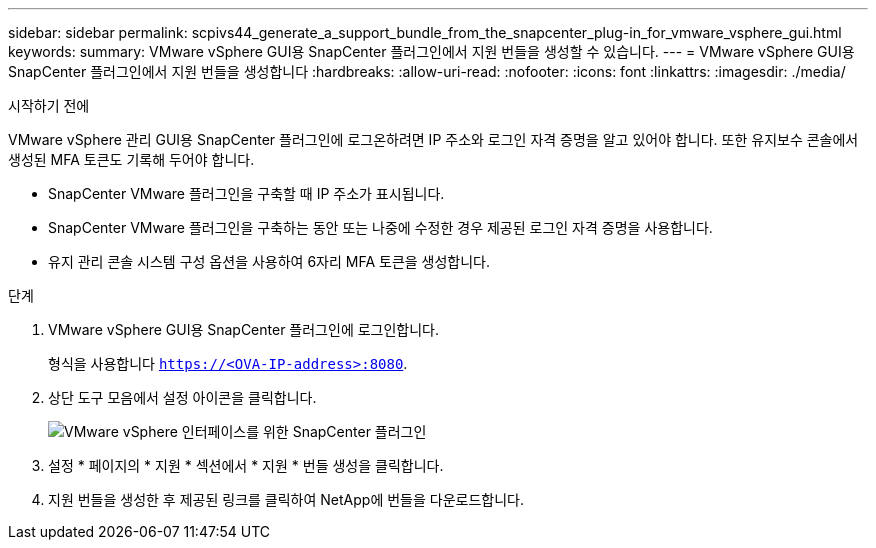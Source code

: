 ---
sidebar: sidebar 
permalink: scpivs44_generate_a_support_bundle_from_the_snapcenter_plug-in_for_vmware_vsphere_gui.html 
keywords:  
summary: VMware vSphere GUI용 SnapCenter 플러그인에서 지원 번들을 생성할 수 있습니다. 
---
= VMware vSphere GUI용 SnapCenter 플러그인에서 지원 번들을 생성합니다
:hardbreaks:
:allow-uri-read: 
:nofooter: 
:icons: font
:linkattrs: 
:imagesdir: ./media/


.시작하기 전에
[role="lead"]
VMware vSphere 관리 GUI용 SnapCenter 플러그인에 로그온하려면 IP 주소와 로그인 자격 증명을 알고 있어야 합니다. 또한 유지보수 콘솔에서 생성된 MFA 토큰도 기록해 두어야 합니다.

* SnapCenter VMware 플러그인을 구축할 때 IP 주소가 표시됩니다.
* SnapCenter VMware 플러그인을 구축하는 동안 또는 나중에 수정한 경우 제공된 로그인 자격 증명을 사용합니다.
* 유지 관리 콘솔 시스템 구성 옵션을 사용하여 6자리 MFA 토큰을 생성합니다.


.단계
. VMware vSphere GUI용 SnapCenter 플러그인에 로그인합니다.
+
형식을 사용합니다 `https://<OVA-IP-address>:8080`.

. 상단 도구 모음에서 설정 아이콘을 클릭합니다.
+
image:scpivs44_image10.png["VMware vSphere 인터페이스를 위한 SnapCenter 플러그인"]

. 설정 * 페이지의 * 지원 * 섹션에서 * 지원 * 번들 생성을 클릭합니다.
. 지원 번들을 생성한 후 제공된 링크를 클릭하여 NetApp에 번들을 다운로드합니다.


